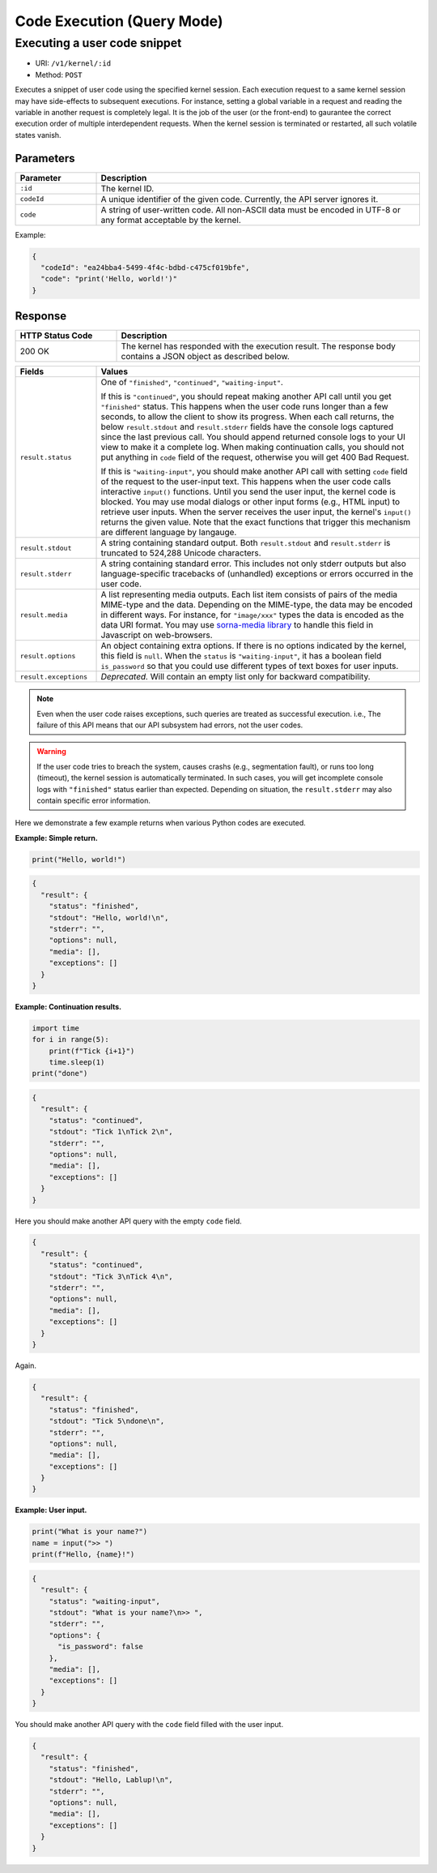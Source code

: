 Code Execution (Query Mode)
===========================

Executing a user code snippet
-----------------------------

* URI: ``/v1/kernel/:id``
* Method: ``POST``

Executes a snippet of user code using the specified kernel session.
Each execution request to a same kernel session may have side-effects to subsequent executions.
For instance, setting a global variable in a request and reading the variable in another request is completely legal.
It is the job of the user (or the front-end) to gaurantee the correct execution order of multiple interdependent requests.
When the kernel session is terminated or restarted, all such volatile states vanish.

Parameters
""""""""""

.. list-table::
   :widths: 20 80
   :header-rows: 1

   * - Parameter
     - Description
   * - ``:id``
     - The kernel ID.
   * - ``codeId``
     - A unique identifier of the given code.  Currently, the API server ignores it.
   * - ``code``
     - A string of user-written code.  All non-ASCII data must be encoded in UTF-8 or any format acceptable by the kernel.

Example:

.. code-block:: json

   {
     "codeId": "ea24bba4-5499-4f4c-bdbd-c475cf019bfe",
     "code": "print('Hello, world!')"
   }


Response
""""""""

.. list-table::
   :widths: 25 75
   :header-rows: 1

   * - HTTP Status Code
     - Description
   * - 200 OK
     - The kernel has responded with the execution result.
       The response body contains a JSON object as described below.

.. list-table::
   :widths: 20 80
   :header-rows: 1

   * - Fields
     - Values
   * - ``result.status``

     - One of ``"finished"``, ``"continued"``, ``"waiting-input"``.

       If this is ``"continued"``, you should repeat making another API call until you get ``"finished"`` status.
       This happens when the user code runs longer than a few seconds, to allow the client to show its progress.
       When each call returns, the below ``result.stdout`` and ``result.stderr`` fields have the console logs captured since the last previous call.
       You should append returned console logs to your UI view to make it a complete log.
       When making continuation calls, you should not put anything in ``code`` field of the request, otherwise you will get 400 Bad Request.

       If this is ``"waiting-input"``, you should make another API call with setting ``code`` field of the request to the user-input text.
       This happens when the user code calls interactive ``input()`` functions.
       Until you send the user input, the kernel code is blocked.
       You may use modal dialogs or other input forms (e.g., HTML input) to retrieve user inputs.
       When the server receives the user input, the kernel's ``input()`` returns the given value.
       Note that the exact functions that trigger this mechanism are different language by langauge.

   * - ``result.stdout``

     - A string containing standard output.
       Both ``result.stdout`` and ``result.stderr`` is truncated to 524,288 Unicode characters.

   * - ``result.stderr``

     - A string containing standard error.
       This includes not only stderr outputs but also language-specific tracebacks of (unhandled) exceptions or errors occurred in the user code.

   * - ``result.media``

     - A list representing media outputs. Each list item consists of pairs of the media MIME-type and the data.
       Depending on the MIME-type, the data may be encoded in different ways.
       For instance, for ``"image/xxx"`` types the data is encoded as the data URI format.
       You may use `sorna-media library <https://github.com/lablup/sorna-media>`_ to handle this field in Javascript on web-browsers.

   * - ``result.options``

     - An object containing extra options.  If there is no options indicated by the kernel, this field is ``null``.
       When the ``status`` is ``"waiting-input"``, it has a boolean field ``is_password`` so that you could use
       different types of text boxes for user inputs.

   * - ``result.exceptions``

     - *Deprecated.*  Will contain an empty list only for backward compatibility.

.. note::

   Even when the user code raises exceptions, such queries are treated as successful execution.
   i.e., The failure of this API means that our API subsystem had errors, not the user codes.

.. warning::

   If the user code tries to breach the system, causes crashs (e.g., segmentation fault), or runs too long (timeout), the kernel session is automatically terminated.
   In such cases, you will get incomplete console logs with ``"finished"`` status earlier than expected.
   Depending on situation, the ``result.stderr`` may also contain specific error information.


Here we demonstrate a few example returns when various Python codes are executed.

**Example: Simple return.**

.. code-block:: python

   print("Hello, world!")

.. code-block:: json

   {
     "result": {
       "status": "finished",
       "stdout": "Hello, world!\n",
       "stderr": "",
       "options": null,
       "media": [],
       "exceptions": []
     }
   }

**Example: Continuation results.**

.. code-block:: python

   import time
   for i in range(5):
       print(f"Tick {i+1}")
       time.sleep(1)
   print("done")

.. code-block:: json

   {
     "result": {
       "status": "continued",
       "stdout": "Tick 1\nTick 2\n",
       "stderr": "",
       "options": null,
       "media": [],
       "exceptions": []
     }
   }

Here you should make another API query with the empty ``code`` field.

.. code-block:: json

   {
     "result": {
       "status": "continued",
       "stdout": "Tick 3\nTick 4\n",
       "stderr": "",
       "options": null,
       "media": [],
       "exceptions": []
     }
   }

Again.

.. code-block:: json

   {
     "result": {
       "status": "finished",
       "stdout": "Tick 5\ndone\n",
       "stderr": "",
       "options": null,
       "media": [],
       "exceptions": []
     }
   }

**Example: User input.**

.. code-block:: python

   print("What is your name?")
   name = input(">> ")
   print(f"Hello, {name}!")

.. code-block:: json

   {
     "result": {
       "status": "waiting-input",
       "stdout": "What is your name?\n>> ",
       "stderr": "",
       "options": {
         "is_password": false
       },
       "media": [],
       "exceptions": []
     }
   }

You should make another API query with the ``code`` field filled with the user input.

.. code-block:: json

   {
     "result": {
       "status": "finished",
       "stdout": "Hello, Lablup!\n",
       "stderr": "",
       "options": null,
       "media": [],
       "exceptions": []
     }
   }
